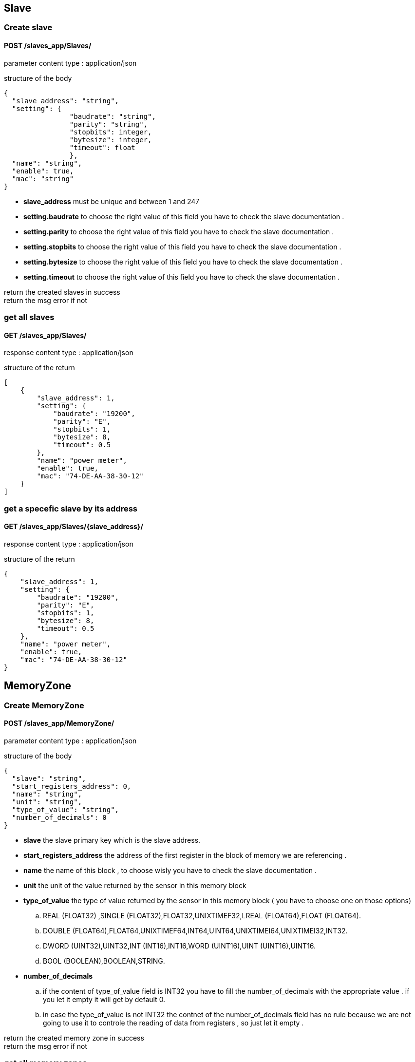 == Slave

=== Create slave
==== [Brown]#POST# [black]#/slaves_app/Slaves/#


[blue]#parameter content type# : [red]#application/json#

[blue]#structure of the body# 
[source,json]
{
  "slave_address": "string",
  "setting": {
  		"baudrate": "string",
  		"parity": "string",
  		"stopbits": integer,
  		"bytesize": integer,
  		"timeout": float
  		},
  "name": "string",
  "enable": true,
  "mac": "string"
}

* *slave_address* must be unique and between 1 and 247
* *setting.baudrate* to choose the right value of this field you have to check the slave documentation .
* *setting.parity* to choose the right value of this field you have to check the slave documentation .
* *setting.stopbits* to choose the right value of this field you have to check the slave documentation .
* *setting.bytesize* to choose the right value of this field you have to check the slave documentation .
* *setting.timeout* to choose the right value of this field you have to check the slave documentation .

[green]#return the created slaves in success# +
[red]#return the msg error if not# 


=== get all slaves
==== [Brown]#GET# [black]#/slaves_app/Slaves/#
[blue]#response content type# : [red]#application/json#

[blue]#structure of the return# 
[source,json]
[
    {
        "slave_address": 1,
        "setting": {
            "baudrate": "19200",
            "parity": "E",
            "stopbits": 1,
            "bytesize": 8,
            "timeout": 0.5
        },
        "name": "power meter",
        "enable": true,
        "mac": "74-DE-AA-38-30-12"
    }
]


=== get a specefic slave by its address
==== [Brown]#GET# [black]#/slaves_app/Slaves/{slave_address}/#
[blue]#response content type# : [red]#application/json#	

[blue]#structure of the return# 
[source,json]

{
    "slave_address": 1,
    "setting": {
        "baudrate": "19200",
        "parity": "E",
        "stopbits": 1,
        "bytesize": 8,
        "timeout": 0.5
    },
    "name": "power meter",
    "enable": true,
    "mac": "74-DE-AA-38-30-12"
}


== MemoryZone

=== Create MemoryZone
==== [Brown]#POST# [black]#/slaves_app/MemoryZone/#

[blue]#parameter content type# : [red]#application/json#

[blue]#structure of the body# 

[source,json]
{
  "slave": "string",
  "start_registers_address": 0,
  "name": "string",
  "unit": "string",
  "type_of_value": "string",
  "number_of_decimals": 0
}

* *slave* the slave primary key which is the slave address.
* *start_registers_address* the address of the first register in the block of memory we are referencing .
* *name* the name of this block , to choose wisly you have to check the slave documentation .
* *unit* the unit of the value returned by the sensor in this memory block
* *type_of_value* the type of value returned by the sensor in this memory block ( you have to choose one on those options)
..  REAL (FLOAT32) ,SINGLE (FLOAT32),FLOAT32,UNIXTIMEF32,LREAL (FLOAT64),FLOAT  (FLOAT64).
.. DOUBLE (FLOAT64),FLOAT64,UNIXTIMEF64,INT64,UINT64,UNIXTIMEI64,UNIXTIMEI32,INT32.
.. DWORD (UINT32),UINT32,INT (INT16),INT16,WORD (UINT16),UINT (UINT16),UINT16.
.. BOOL (BOOLEAN),BOOLEAN,STRING.
* *number_of_decimals*
 	.. if the content of  type_of_value field is INT32 you have to fill the number_of_decimals with the appropriate value . if you let it 
	empty it will get by default 0.
	.. in case the type_of_value is not INT32 the contnet of the number_of_decimals field has no rule because we are not going to use it to controle the reading of data from registers , so just let it empty .

	

[green]#return the created memory zone in success# +
[red]#return the msg error if not# 



=== get all memory zones
==== [Brown]#GET# [black]#/slaves_app/MemoryZone/#
[blue]#response content type# : [red]#application/json#

[blue]#structure of the return# 
[source,json]
[
    {
        "id": 3,
        "slave": 1,
        "start_registers_address": 0,
        "name": "Voltage",
        "unit": "V",
        "type_of_value": "INT32",
        "number_of_decimals": 1
    }
]


=== get a specefic memory zone  by its id
==== [Brown]#GET# [black]#/slaves_app/MemoryZone/{id}/#
[blue]#response content type# : [red]#application/json#	

[blue]#structure of the return# 
[source,json]

{
    "id": 3,
    "slave": 1,
    "start_registers_address": 0,
    "name": "Voltage",
    "unit": "V",
    "type_of_value": "INT32",
    "number_of_decimals": 1
}


=== get all memory zones history
==== [Brown]#GET# [black]#/slaves_app/MemoryZoneHistory/#
[blue]#response content type# : [red]#application/json#

[blue]#structure of the return# 
[source,json]
[
 {
   "time_of_picking":"10",
    "memory_zone":"1",
    "value":"C"
    }
]


=== get a specefic memory zone history  by its id
==== [Brown]#GET# [black]#/slaves_app/MemoryZoneHistory/{id}/#
[blue]#response content type# : [red]#application/json#	

[blue]#structure of the return# 
[source,json]

{
 "time_of_picking":"10",
 "memory_zone":"1",
 "value":"C"
 }

